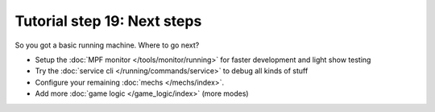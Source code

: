 Tutorial step 19: Next steps
============================

So you got a basic running machine. Where to go next?

* Setup the :doc:`MPF monitor </tools/monitor/running>` for faster development and light show testing
* Try the :doc:`service cli </running/commands/service>` to debug all kinds of stuff
* Configure your remaining :doc:`mechs </mechs/index>`.
* Add more :doc:`game logic </game_logic/index>` (more modes)
